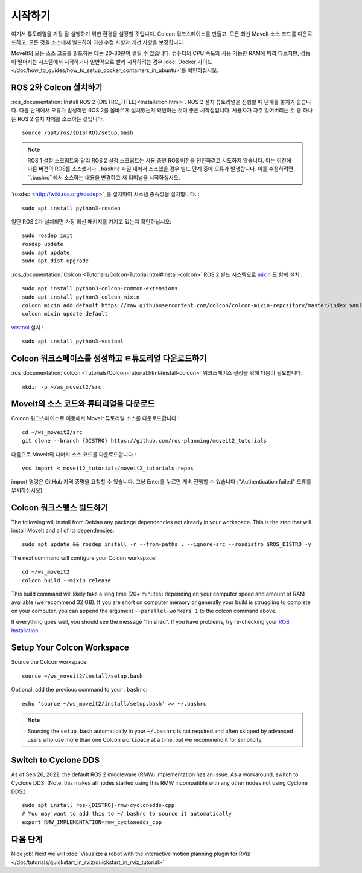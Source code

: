 시작하기
===============

여기서 튜토리얼을 가장 잘 실행하기 위한 환경을 설정할 것입니다. Colcon 워크스페이스를 만들고, 모든 최신 MoveIt 소스 코드를 다운로드하고, 모든 것을 소스에서 빌드하여 최신 수정 사항과 개선 사항을 보장합니다.

MoveIt의 모든 소스 코드를 빌드하는 데는 20-30분이 걸릴 수 있습니다. 컴퓨터의 CPU 속도와 사용 가능한 RAM에 따라 다르지만, 성능이 떨어지는 시스템에서 시작하거나 일반적으로 빨리 시작하려는 경우 :doc:`Docker 가이드 </doc/how_to_guides/how_to_setup_docker_containers_in_ubuntu>`를 확인하십시오.

ROS 2와 Colcon 설치하기
^^^^^^^^^^^^^^^^^^^^^^^^^^^^^^^^^^^^^^^^^^^^^^
:ros_documentation:`Install ROS 2 {DISTRO_TITLE}<Installation.html>`.
ROS 2 설치 튜토리얼을 진행할 때 단계를 놓치기 쉽습니다. 다음 단계에서 오류가 발생하면 ROS 2를 올바르게 설치했는지 확인하는 것이 좋은 시작점입니다. 사용자가 자주 잊어버리는 것 중 하나는 ROS 2 설치 자체를 소스하는 것입니다. ::

  source /opt/ros/{DISTRO}/setup.bash

.. note:: ROS 1 설정 스크립트와 달리 ROS 2 설정 스크립트는 사용 중인 ROS 버전을 전환하려고 시도하지 않습니다. 이는 이전에 다른 버전의 ROS를 소스했거나 ``.bashrc`` 파일 내에서 소스했을 경우 빌드 단계 중에 오류가 발생합니다. 이를 수정하려면 ``.bashrc``에서 소스하는 내용을 변경하고 새 터미널을 시작하십시오.

`rosdep <http://wiki.ros.org/rosdep>`_를 설치하여 시스템 종속성을 설치합니다.  : ::

  sudo apt install python3-rosdep

일단 ROS 2가 설치되면 가장 최신 패키지를 가지고 있는지 확인하십시오: ::

  sudo rosdep init
  rosdep update
  sudo apt update
  sudo apt dist-upgrade

:ros_documentation:`Colcon <Tutorials/Colcon-Tutorial.html#install-colcon>` ROS 2 빌드 시스템으로 `mixin <https://github.com/colcon/colcon-mixin-repository>`_ 도 함께 설치 : ::

  sudo apt install python3-colcon-common-extensions
  sudo apt install python3-colcon-mixin
  colcon mixin add default https://raw.githubusercontent.com/colcon/colcon-mixin-repository/master/index.yaml
  colcon mixin update default

`vcstool <https://index.ros.org/d/python3-vcstool/>`_ 설치 : ::

  sudo apt install python3-vcstool

Colcon 워크스페이스를 생성하고 ㅌ튜토리얼 다운로드하기
^^^^^^^^^^^^^^^^^^^^^^^^^^^^^^^^^^^^^^^^^^^^^^^^
:ros_documentation:`colcon <Tutorials/Colcon-Tutorial.html#install-colcon>` 워크스페이스 설정을 위해 다음이 필요합니다. ::

  mkdir -p ~/ws_moveit2/src

MoveIt의 소스 코드와 튜터리얼을 다운로드
^^^^^^^^^^^^^^^^^^^^^^^^^^^^^^^^^^^^^^^^^^^^^^^^
Colcon 워크스페이스로 이동해서 MoveIt 튜토리얼 소스를 다운로드합니다.: ::

  cd ~/ws_moveit2/src
  git clone --branch {DISTRO} https://github.com/ros-planning/moveit2_tutorials

다음으로 MoveIt의 나머지 소스 코드를 다운로드합니다.: ::

  vcs import < moveit2_tutorials/moveit2_tutorials.repos

import 명령은 GitHub 자격 증명을 요청할 수 있습니다. 그냥 Enter를 누르면 계속 진행할 수 있습니다 ("Authentication failed" 오류를 무시하십시오).

Colcon 워크스펭스 빌드하기
^^^^^^^^^^^^^^^^^^^^^^^^^^^
The following will install from Debian any package dependencies not already in your workspace. This is the step that will install MoveIt and all of its dependencies: ::

  sudo apt update && rosdep install -r --from-paths . --ignore-src --rosdistro $ROS_DISTRO -y

The next command will configure your Colcon workspace: ::

  cd ~/ws_moveit2
  colcon build --mixin release

This build command will likely take a long time (20+ minutes) depending on your computer speed and amount of RAM available (we recommend 32 GB). If you are short on computer memory or generally your build is struggling to complete on your computer, you can append the argument ``--parallel-workers 1`` to the colcon command above.

If everything goes well, you should see the message "finished". If you have problems, try re-checking your `ROS Installation <https://docs.ros.org/en/{DISTRO}/Installation.html>`_.

Setup Your Colcon Workspace
^^^^^^^^^^^^^^^^^^^^^^^^^^^

Source the Colcon workspace: ::

  source ~/ws_moveit2/install/setup.bash

Optional: add the previous command to your ``.bashrc``: ::

   echo 'source ~/ws_moveit2/install/setup.bash' >> ~/.bashrc

.. note:: Sourcing the ``setup.bash`` automatically in your ``~/.bashrc`` is
   not required and often skipped by advanced users who use more than one
   Colcon workspace at a time, but we recommend it for simplicity.

Switch to Cyclone DDS
^^^^^^^^^^^^^^^^^^^^^

As of Sep 26, 2022, the default ROS 2 middleware (RMW) implementation has an issue. As a workaround, switch to Cyclone DDS. (Note: this makes all nodes started using this RMW incompatible with any other nodes not using Cyclone DDS.) ::

  sudo apt install ros-{DISTRO}-rmw-cyclonedds-cpp
  # You may want to add this to ~/.bashrc to source it automatically
  export RMW_IMPLEMENTATION=rmw_cyclonedds_cpp

다음 단계
^^^^^^^^^
Nice job! Next we will :doc:`Visualize a robot with the interactive motion planning plugin for RViz </doc/tutorials/quickstart_in_rviz/quickstart_in_rviz_tutorial>`
